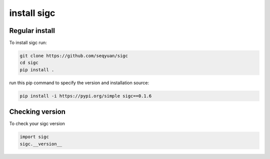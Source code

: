 .. _install:

*******
install sigc
*******

Regular install
===============

To install sigc run:

.. code-block:: bash

    git clone https://github.com/seqyuan/sigc
    cd sigc
    pip install .

run this pip command to specify the version and installation source:

.. code-block:: bash

    pip install -i https://pypi.org/simple sigc==0.1.6

Checking version
================

To check your sigc version

.. code-block:: python

    import sigc
    sigc.__version__

